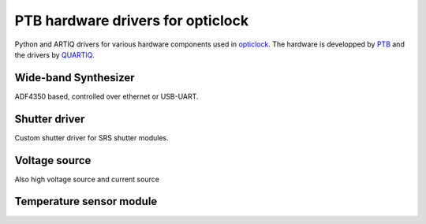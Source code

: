 PTB hardware drivers for opticlock
==================================

.. image:: https://readthedocs.org/projects/ptb-drivers/badge/?version=latest
    :target: http://ptb-drivers.readthedocs.io/en/latest/?badge=latest
    :alt: Documentation Status

.. image:: https://anaconda.org/quartiq/ptb-drivers/badges/installer/conda.svg
    :target: https://anaconda.org/quartiq/ptb-drivers

Python and ARTIQ drivers for various hardware components used in `opticlock <www.opticlock.de/info/>`_. The hardware is developped by `PTB <https://www.ptb.de/cms/en/ptb/fachabteilungen/abt4/fb-44/ag-443.html>`_ and the drivers by `QUARTIQ <https://quartiq.de>`_.


Wide-band Synthesizer
---------------------

ADF4350 based, controlled over ethernet or USB-UART.

Shutter driver
--------------

Custom shutter driver for SRS shutter modules.

Voltage source
--------------

Also high voltage source and current source

Temperature sensor module
-------------------------
